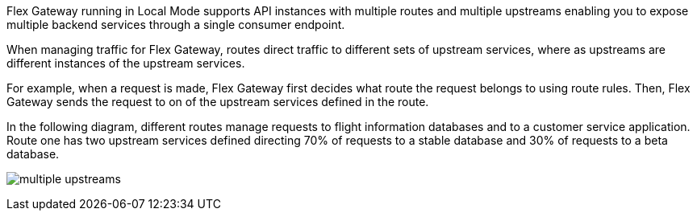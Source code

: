 //tag::intro[]
Flex Gateway running in Local Mode supports API instances with multiple routes and multiple upstreams enabling you to expose multiple backend services through a single consumer endpoint.

When managing traffic for Flex Gateway, routes direct traffic to different sets of upstream services, where as upstreams are different instances of the upstream services.

For example, when a request is made, Flex Gateway first decides what route the request belongs to using route rules. Then, Flex Gateway sends the request to on of the upstream services defined in the route. 

In the following diagram, different routes manage requests to flight information databases and to a customer service application. Route one has two upstream services defined directing 70% of requests to a stable database and 30% of requests to a beta database.  

image:multiple-upstreams.png[]

//end::intro[]